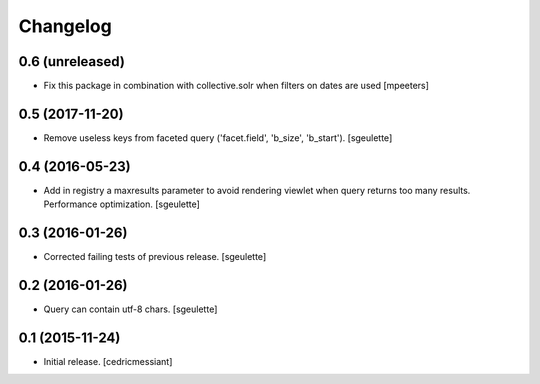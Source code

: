 Changelog
=========


0.6 (unreleased)
----------------

- Fix this package in combination with collective.solr when filters on
  dates are used
  [mpeeters]


0.5 (2017-11-20)
----------------

- Remove useless keys from faceted query ('facet.field', 'b_size', 'b_start').
  [sgeulette]

0.4 (2016-05-23)
----------------

- Add in registry a maxresults parameter to avoid rendering viewlet when query returns too many results.
  Performance optimization.
  [sgeulette]

0.3 (2016-01-26)
----------------

- Corrected failing tests of previous release.
  [sgeulette]

0.2 (2016-01-26)
----------------

- Query can contain utf-8 chars.
  [sgeulette]

0.1 (2015-11-24)
----------------

- Initial release.
  [cedricmessiant]
